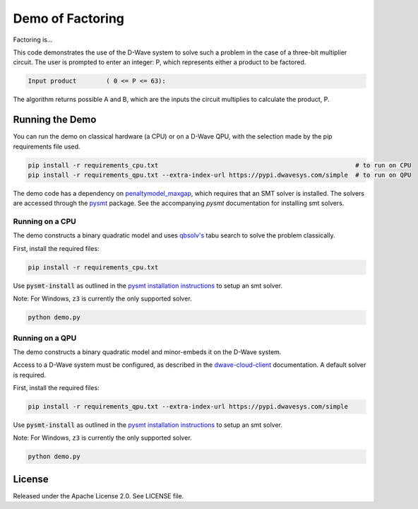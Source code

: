 Demo of Factoring
=================

Factoring is...

This code demonstrates the use of the D-Wave system to solve such a problem in the case of a three-bit multiplier
circuit. The user is prompted to enter an integer: P, which represents either a product to be factored.

.. code-block::

  Input product        ( 0 <= P <= 63):

The algorithm returns possible A and B, which are the inputs the circuit multiplies to calculate the product, P.

Running the Demo
----------------

You can run the demo on classical hardware (a CPU) or on a D-Wave QPU, with the selection made by the pip requirements
file used.

.. code-block:: bash

  pip install -r requirements_cpu.txt                                                     # to run on CPU
  pip install -r requirements_qpu.txt --extra-index-url https://pypi.dwavesys.com/simple  # to run on QPU

The demo code has a dependency on `penaltymodel_maxgap`_, which requires that an SMT solver is installed. The solvers
are accessed through the pysmt_ package. See the accompanying *pysmt* documentation for installing smt solvers.

Running on a CPU
~~~~~~~~~~~~~~~~

The demo constructs a binary quadratic model and uses `qbsolv's`_ tabu search to solve the problem classically.

First, install the required files:

.. code-block:: bash

  pip install -r requirements_cpu.txt

Use :code:`pysmt-install` as outlined in the `pysmt installation instructions`_ to setup an smt solver.

Note: For Windows, ``z3`` is currently the only supported solver.

.. code-block:: bash

  python demo.py

Running on a QPU
~~~~~~~~~~~~~~~~

The demo constructs a binary quadratic model and minor-embeds it on the D-Wave system.

Access to a D-Wave system must be configured, as described in the `dwave-cloud-client`_ documentation. A default solver
is required.

First, install the required files:

.. code-block:: bash

  pip install -r requirements_qpu.txt --extra-index-url https://pypi.dwavesys.com/simple

Use :code:`pysmt-install` as outlined in the `pysmt installation instructions`_ to setup an smt solver.

Note: For Windows, ``z3`` is currently the only supported solver.

.. code-block:: bash

  python demo.py

License
-------

Released under the Apache License 2.0. See LICENSE file.

.. _`penaltymodel_maxgap`: https://github.com/dwavesystems/penaltymodel_maxgap
.. _pysmt: https://github.com/pysmt/pysmt
.. _`qbsolv's`: https://github.com/dwavesystems/qbsolv
.. _`dwave-cloud-client`: http://dwave-cloud-client.readthedocs.io/en/latest/#module-dwave.cloud.config
.. _z3: https://github.com/Z3Prover/z3
.. _`pysmt installation instructions`: https://github.com/pysmt/pysmt#installation

